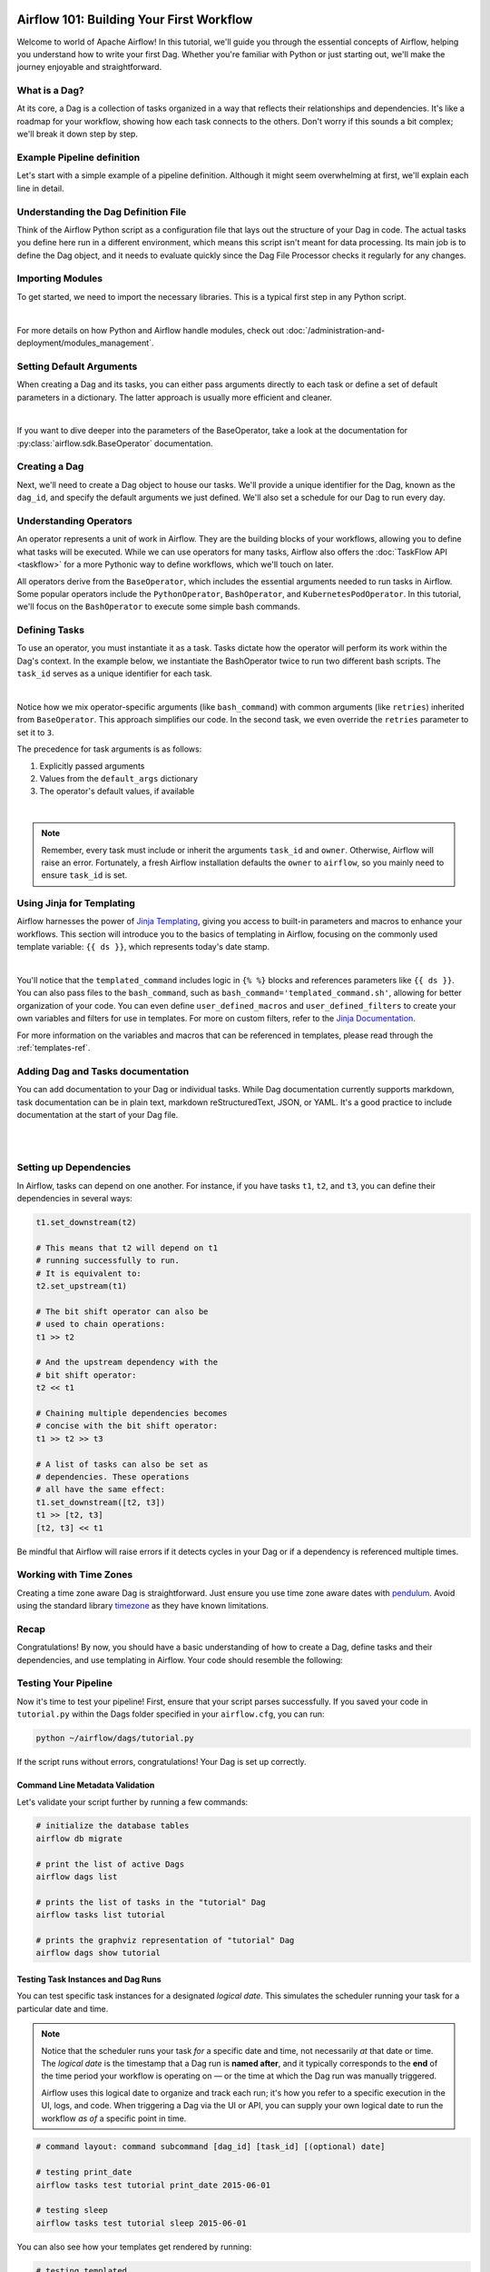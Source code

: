  .. Licensed to the Apache Software Foundation (ASF) under one
    or more contributor license agreements.  See the NOTICE file
    distributed with this work for additional information
    regarding copyright ownership.  The ASF licenses this file
    to you under the Apache License, Version 2.0 (the
    "License"); you may not use this file except in compliance
    with the License.  You may obtain a copy of the License at

 ..   http://www.apache.org/licenses/LICENSE-2.0

 .. Unless required by applicable law or agreed to in writing,
    software distributed under the License is distributed on an
    "AS IS" BASIS, WITHOUT WARRANTIES OR CONDITIONS OF ANY
    KIND, either express or implied.  See the License for the
    specific language governing permissions and limitations
    under the License.




Airflow 101: Building Your First Workflow
=========================================
Welcome to world of Apache Airflow! In this tutorial, we'll guide you through the essential concepts of Airflow, helping
you understand how to write your first Dag. Whether you're familiar with Python or just starting out, we'll make the
journey enjoyable and straightforward.

What is a Dag?
--------------
At its core, a Dag is a collection of tasks organized in a way that reflects their relationships and dependencies. It's
like a roadmap for your workflow, showing how each task connects to the others. Don't worry if this sounds a bit complex;
we'll break it down step by step.

Example Pipeline definition
---------------------------
Let's start with a simple example of a pipeline definition. Although it might seem overwhelming at first, we'll explain
each line in detail.

.. exampleinclude:: /../src/airflow/example_dags/tutorial.py
    :language: python
    :start-after: [START tutorial]
    :end-before: [END tutorial]

Understanding the Dag Definition File
-------------------------------------
Think of the Airflow Python script as a configuration file that lays out the structure of your Dag in code. The actual
tasks you define here run in a different environment, which means this script isn't meant for data processing. Its main
job is to define the Dag object, and it needs to evaluate quickly since the Dag File Processor checks it regularly for
any changes.

Importing Modules
-----------------
To get started, we need to import the necessary libraries. This is a typical first step in any Python script.

.. exampleinclude:: /../src/airflow/example_dags/tutorial.py
    :language: python
    :start-after: [START import_module]
    :end-before: [END import_module]

|

For more details on how Python and Airflow handle modules, check out
:doc:`/administration-and-deployment/modules_management`.

Setting Default Arguments
-------------------------
When creating a Dag and its tasks, you can either pass arguments directly to each task or define a set of default
parameters in a dictionary. The latter approach is usually more efficient and cleaner.

.. exampleinclude:: /../src/airflow/example_dags/tutorial.py
    :language: python
    :dedent: 4
    :start-after: [START default_args]
    :end-before: [END default_args]

|

If you want to dive deeper into the parameters of the BaseOperator, take a look at the documentation for
:py:class:`airflow.sdk.BaseOperator` documentation.

Creating a Dag
--------------
Next, we'll need to create a Dag object to house our tasks. We'll provide a unique identifier for the Dag, known as the
``dag_id``, and specify the default arguments we just defined. We'll also set a schedule for our Dag to run every day.

.. exampleinclude:: /../src/airflow/example_dags/tutorial.py
    :language: python
    :start-after: [START instantiate_dag]
    :end-before: [END instantiate_dag]

Understanding Operators
-----------------------
An operator represents a unit of work in Airflow. They are the building blocks of your workflows, allowing you to
define what tasks will be executed. While we can use operators for many tasks, Airflow also offers the :doc:`TaskFlow API <taskflow>`
for a more Pythonic way to define workflows, which we'll touch on later.

All operators derive from the ``BaseOperator``, which includes the essential arguments needed to run tasks in Airflow.
Some popular operators include the ``PythonOperator``, ``BashOperator``, and ``KubernetesPodOperator``. In this tutorial, we'll
focus on the ``BashOperator`` to execute some simple bash commands.

Defining Tasks
--------------
To use an operator, you must instantiate it as a task. Tasks dictate how the operator will perform its work within the
Dag's context. In the example below, we instantiate the BashOperator twice to run two different bash scripts. The
``task_id`` serves as a unique identifier for each task.

.. exampleinclude:: /../src/airflow/example_dags/tutorial.py
    :language: python
    :dedent: 4
    :start-after: [START basic_task]
    :end-before: [END basic_task]

|

Notice how we mix operator-specific arguments (like ``bash_command``) with common arguments (like ``retries``) inherited
from ``BaseOperator``. This approach simplifies our code. In the second task, we even override the ``retries`` parameter to
set it to ``3``.

The precedence for task arguments is as follows:

1.  Explicitly passed arguments
2.  Values from the ``default_args`` dictionary
3.  The operator's default values, if available

|

.. note::
    Remember, every task must include or inherit the arguments ``task_id`` and ``owner``. Otherwise, Airflow will raise an
    error. Fortunately, a fresh Airflow installation defaults the ``owner`` to ``airflow``, so you mainly need to ensure
    ``task_id`` is set.

Using Jinja for Templating
--------------------------
Airflow harnesses the power of `Jinja Templating <https://jinja.palletsprojects.com/en/2.11.x/>`_, giving you access to
built-in parameters and macros to enhance your workflows. This section will introduce you to the basics of templating in
Airflow, focusing on the commonly used template variable: ``{{ ds }}``, which represents today's date stamp.

.. exampleinclude:: /../src/airflow/example_dags/tutorial.py
    :language: python
    :dedent: 4
    :start-after: [START jinja_template]
    :end-before: [END jinja_template]

|

You'll notice that the ``templated_command`` includes logic in ``{% %}`` blocks and references parameters like
``{{ ds }}``. You can also pass files to the ``bash_command``, such as ``bash_command='templated_command.sh'``, allowing
for better organization of your code. You can even define ``user_defined_macros`` and ``user_defined_filters`` to create
your own variables and filters for use in templates. For more on custom filters, refer to the
`Jinja Documentation <https://jinja.palletsprojects.com/en/latest/api/#custom-filters>`_.

For more information on the variables and macros that can be referenced in templates, please read through the
:ref:`templates-ref`.

Adding Dag and Tasks documentation
----------------------------------
You can add documentation to your Dag or individual tasks. While Dag documentation currently supports markdown, task
documentation can be in plain text, markdown reStructuredText, JSON, or YAML. It's a good practice to include
documentation at the start of your Dag file.

.. exampleinclude:: /../src/airflow/example_dags/tutorial.py
    :language: python
    :dedent: 4
    :start-after: [START documentation]
    :end-before: [END documentation]

|

.. image:: ../img/ui-light/task_doc.png

|

.. image:: ../img/ui-light/dag_doc.png

Setting up Dependencies
-----------------------
In Airflow, tasks can depend on one another. For instance, if you have tasks ``t1``, ``t2``, and ``t3``, you can define
their dependencies in several ways:

.. code-block:: python

    t1.set_downstream(t2)

    # This means that t2 will depend on t1
    # running successfully to run.
    # It is equivalent to:
    t2.set_upstream(t1)

    # The bit shift operator can also be
    # used to chain operations:
    t1 >> t2

    # And the upstream dependency with the
    # bit shift operator:
    t2 << t1

    # Chaining multiple dependencies becomes
    # concise with the bit shift operator:
    t1 >> t2 >> t3

    # A list of tasks can also be set as
    # dependencies. These operations
    # all have the same effect:
    t1.set_downstream([t2, t3])
    t1 >> [t2, t3]
    [t2, t3] << t1

Be mindful that Airflow will raise errors if it detects cycles in your Dag or if a dependency is referenced multiple
times.

Working with Time Zones
-----------------------

Creating a time zone aware Dag is straightforward. Just ensure you use time zone aware dates
with `pendulum <https://github.com/python-pendulum/pendulum>`_. Avoid using the standard library
`timezone <https://docs.python.org/3/library/datetime.html#timezone-objects>`_ as they have known limitations.

Recap
-----
Congratulations! By now, you should have a basic understanding of how to create a Dag, define tasks and their
dependencies, and use templating in Airflow. Your code should resemble the following:

.. exampleinclude:: /../src/airflow/example_dags/tutorial.py
    :language: python
    :start-after: [START tutorial]
    :end-before: [END tutorial]

.. _testing:

Testing Your Pipeline
---------------------
Now it's time to test your pipeline! First, ensure that your script parses successfully. If you saved your code in
``tutorial.py`` within the Dags folder specified in your ``airflow.cfg``, you can run:

.. code-block:: bash

    python ~/airflow/dags/tutorial.py

If the script runs without errors, congratulations! Your Dag is set up correctly.

Command Line Metadata Validation
'''''''''''''''''''''''''''''''''
Let's validate your script further by running a few commands:

.. code-block:: bash

    # initialize the database tables
    airflow db migrate

    # print the list of active Dags
    airflow dags list

    # prints the list of tasks in the "tutorial" Dag
    airflow tasks list tutorial

    # prints the graphviz representation of "tutorial" Dag
    airflow dags show tutorial


Testing Task Instances and Dag Runs
'''''''''''''''''''''''''''''''''''
You can test specific task instances for a designated *logical date*. This simulates the scheduler running your task for
a particular date and time.

.. note::
  Notice that the scheduler runs your task *for* a specific date and time, not necessarily *at* that date or time.
  The *logical date* is the timestamp that a Dag run is **named after**, and it typically corresponds to the **end**
  of the time period your workflow is operating on — or the time at which the Dag run was manually triggered.

  Airflow uses this logical date to organize and track each run; it's how you refer to a specific execution in the UI,
  logs, and code. When triggering a Dag via the UI or API, you can supply your own logical date to run the workflow
  *as of* a specific point in time.

.. code-block:: bash

    # command layout: command subcommand [dag_id] [task_id] [(optional) date]

    # testing print_date
    airflow tasks test tutorial print_date 2015-06-01

    # testing sleep
    airflow tasks test tutorial sleep 2015-06-01

You can also see how your templates get rendered by running:

.. code-block:: bash

    # testing templated
    airflow tasks test tutorial templated 2015-06-01

This command will provide detailed logs and execute your bash command.

Keep in mind that the ``airflow tasks test`` command runs task instances locally, outputs their logs to stdout, and
doesn't track state in the database. This is a handy way to test individual task instances.

Similarly, ``airflow dags test`` runs a single Dag run without registering any state in the database, which is useful
for testing your entire Dag locally.

What's Next?
-------------
That's a wrap! You've successfully written and tested your first Airflow pipeline. As you continue your journey,
consider merging your code into a repository with a Scheduler running against it, which will allow your Dag to be
triggered and executed daily.

Here are a few suggestions for your next steps:

.. seealso::
    - Continue to the next step of the tutorial: :doc:`/tutorial/taskflow`
    - Explore the :doc:`/core-concepts/index` section for detailed explanation of Airflow concepts such as Dags, Tasks, Operators, and more.
